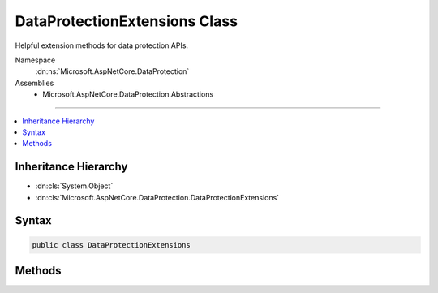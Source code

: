 

DataProtectionExtensions Class
==============================






Helpful extension methods for data protection APIs.


Namespace
    :dn:ns:`Microsoft.AspNetCore.DataProtection`
Assemblies
    * Microsoft.AspNetCore.DataProtection.Abstractions

----

.. contents::
   :local:



Inheritance Hierarchy
---------------------


* :dn:cls:`System.Object`
* :dn:cls:`Microsoft.AspNetCore.DataProtection.DataProtectionExtensions`








Syntax
------

.. code-block:: csharp

    public class DataProtectionExtensions








.. dn:class:: Microsoft.AspNetCore.DataProtection.DataProtectionExtensions
    :hidden:

.. dn:class:: Microsoft.AspNetCore.DataProtection.DataProtectionExtensions

Methods
-------

.. dn:class:: Microsoft.AspNetCore.DataProtection.DataProtectionExtensions
    :noindex:
    :hidden:

    
    .. dn:method:: Microsoft.AspNetCore.DataProtection.DataProtectionExtensions.CreateProtector(Microsoft.AspNetCore.DataProtection.IDataProtectionProvider, System.Collections.Generic.IEnumerable<System.String>)
    
        
    
        
        Creates an :any:`Microsoft.AspNetCore.DataProtection.IDataProtector` given a list of purposes.
    
        
    
        
        :param provider: The :any:`Microsoft.AspNetCore.DataProtection.IDataProtectionProvider` from which to generate the purpose chain.
        
        :type provider: Microsoft.AspNetCore.DataProtection.IDataProtectionProvider
    
        
        :param purposes: The list of purposes which contribute to the purpose chain. This list must
            contain at least one element, and it may not contain null elements.
        
        :type purposes: System.Collections.Generic.IEnumerable<System.Collections.Generic.IEnumerable`1>{System.String<System.String>}
        :rtype: Microsoft.AspNetCore.DataProtection.IDataProtector
        :return: An :any:`Microsoft.AspNetCore.DataProtection.IDataProtector` tied to the provided purpose chain.
    
        
        .. code-block:: csharp
    
            public static IDataProtector CreateProtector(IDataProtectionProvider provider, IEnumerable<string> purposes)
    
    .. dn:method:: Microsoft.AspNetCore.DataProtection.DataProtectionExtensions.CreateProtector(Microsoft.AspNetCore.DataProtection.IDataProtectionProvider, System.String, System.String[])
    
        
    
        
        Creates an :any:`Microsoft.AspNetCore.DataProtection.IDataProtector` given a list of purposes.
    
        
    
        
        :param provider: The :any:`Microsoft.AspNetCore.DataProtection.IDataProtectionProvider` from which to generate the purpose chain.
        
        :type provider: Microsoft.AspNetCore.DataProtection.IDataProtectionProvider
    
        
        :param purpose: The primary purpose used to create the :any:`Microsoft.AspNetCore.DataProtection.IDataProtector`\.
        
        :type purpose: System.String
    
        
        :param subPurposes: An optional list of secondary purposes which contribute to the purpose chain.
            If this list is provided it cannot contain null elements.
        
        :type subPurposes: System.String<System.String>[]
        :rtype: Microsoft.AspNetCore.DataProtection.IDataProtector
        :return: An :any:`Microsoft.AspNetCore.DataProtection.IDataProtector` tied to the provided purpose chain.
    
        
        .. code-block:: csharp
    
            public static IDataProtector CreateProtector(IDataProtectionProvider provider, string purpose, params string[] subPurposes)
    
    .. dn:method:: Microsoft.AspNetCore.DataProtection.DataProtectionExtensions.GetDataProtectionProvider(System.IServiceProvider)
    
        
    
        
        Retrieves an :any:`Microsoft.AspNetCore.DataProtection.IDataProtectionProvider` from an :any:`System.IServiceProvider`\.
    
        
    
        
        :param services: The service provider from which to retrieve the :any:`Microsoft.AspNetCore.DataProtection.IDataProtectionProvider`\.
        
        :type services: System.IServiceProvider
        :rtype: Microsoft.AspNetCore.DataProtection.IDataProtectionProvider
        :return: An :any:`Microsoft.AspNetCore.DataProtection.IDataProtectionProvider`\. This method is guaranteed never to return null.
    
        
        .. code-block:: csharp
    
            public static IDataProtectionProvider GetDataProtectionProvider(IServiceProvider services)
    
    .. dn:method:: Microsoft.AspNetCore.DataProtection.DataProtectionExtensions.GetDataProtector(System.IServiceProvider, System.Collections.Generic.IEnumerable<System.String>)
    
        
    
        
        Retrieves an :any:`Microsoft.AspNetCore.DataProtection.IDataProtector` from an :any:`System.IServiceProvider` given a list of purposes.
    
        
    
        
        :param services: An :any:`System.IServiceProvider` which contains the :any:`Microsoft.AspNetCore.DataProtection.IDataProtectionProvider`
            from which to generate the purpose chain.
        
        :type services: System.IServiceProvider
    
        
        :param purposes: The list of purposes which contribute to the purpose chain. This list must
            contain at least one element, and it may not contain null elements.
        
        :type purposes: System.Collections.Generic.IEnumerable<System.Collections.Generic.IEnumerable`1>{System.String<System.String>}
        :rtype: Microsoft.AspNetCore.DataProtection.IDataProtector
        :return: An :any:`Microsoft.AspNetCore.DataProtection.IDataProtector` tied to the provided purpose chain.
    
        
        .. code-block:: csharp
    
            public static IDataProtector GetDataProtector(IServiceProvider services, IEnumerable<string> purposes)
    
    .. dn:method:: Microsoft.AspNetCore.DataProtection.DataProtectionExtensions.GetDataProtector(System.IServiceProvider, System.String, System.String[])
    
        
    
        
        Retrieves an :any:`Microsoft.AspNetCore.DataProtection.IDataProtector` from an :any:`System.IServiceProvider` given a list of purposes.
    
        
    
        
        :param services: An :any:`System.IServiceProvider` which contains the :any:`Microsoft.AspNetCore.DataProtection.IDataProtectionProvider`
            from which to generate the purpose chain.
        
        :type services: System.IServiceProvider
    
        
        :param purpose: The primary purpose used to create the :any:`Microsoft.AspNetCore.DataProtection.IDataProtector`\.
        
        :type purpose: System.String
    
        
        :param subPurposes: An optional list of secondary purposes which contribute to the purpose chain.
            If this list is provided it cannot contain null elements.
        
        :type subPurposes: System.String<System.String>[]
        :rtype: Microsoft.AspNetCore.DataProtection.IDataProtector
        :return: An :any:`Microsoft.AspNetCore.DataProtection.IDataProtector` tied to the provided purpose chain.
    
        
        .. code-block:: csharp
    
            public static IDataProtector GetDataProtector(IServiceProvider services, string purpose, params string[] subPurposes)
    
    .. dn:method:: Microsoft.AspNetCore.DataProtection.DataProtectionExtensions.Protect(Microsoft.AspNetCore.DataProtection.IDataProtector, System.String)
    
        
    
        
        Cryptographically protects a piece of plaintext data.
    
        
    
        
        :param protector: The data protector to use for this operation.
        
        :type protector: Microsoft.AspNetCore.DataProtection.IDataProtector
    
        
        :param plaintext: The plaintext data to protect.
        
        :type plaintext: System.String
        :rtype: System.String
        :return: The protected form of the plaintext data.
    
        
        .. code-block:: csharp
    
            public static string Protect(IDataProtector protector, string plaintext)
    
    .. dn:method:: Microsoft.AspNetCore.DataProtection.DataProtectionExtensions.Unprotect(Microsoft.AspNetCore.DataProtection.IDataProtector, System.String)
    
        
    
        
        Cryptographically unprotects a piece of protected data.
    
        
    
        
        :param protector: The data protector to use for this operation.
        
        :type protector: Microsoft.AspNetCore.DataProtection.IDataProtector
    
        
        :param protectedData: The protected data to unprotect.
        
        :type protectedData: System.String
        :rtype: System.String
        :return: The plaintext form of the protected data.
    
        
        .. code-block:: csharp
    
            public static string Unprotect(IDataProtector protector, string protectedData)
    

